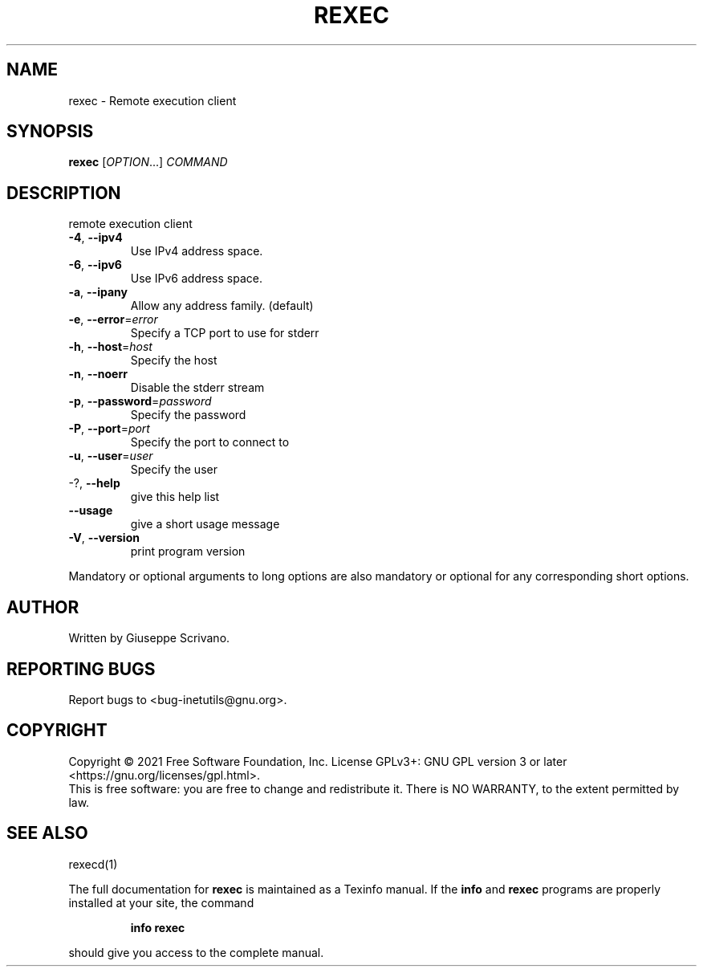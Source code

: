 .\" DO NOT MODIFY THIS FILE!  It was generated by help2man 1.48.1.
.TH REXEC "1" "September 2021" "GNU inetutils 2.2" "User Commands"
.SH NAME
rexec \- Remote execution client
.SH SYNOPSIS
.B rexec
[\fI\,OPTION\/\fR...] \fI\,COMMAND\/\fR
.SH DESCRIPTION
remote execution client
.TP
\fB\-4\fR, \fB\-\-ipv4\fR
Use IPv4 address space.
.TP
\fB\-6\fR, \fB\-\-ipv6\fR
Use IPv6 address space.
.TP
\fB\-a\fR, \fB\-\-ipany\fR
Allow any address family. (default)
.TP
\fB\-e\fR, \fB\-\-error\fR=\fI\,error\/\fR
Specify a TCP port to use for stderr
.TP
\fB\-h\fR, \fB\-\-host\fR=\fI\,host\/\fR
Specify the host
.TP
\fB\-n\fR, \fB\-\-noerr\fR
Disable the stderr stream
.TP
\fB\-p\fR, \fB\-\-password\fR=\fI\,password\/\fR
Specify the password
.TP
\fB\-P\fR, \fB\-\-port\fR=\fI\,port\/\fR
Specify the port to connect to
.TP
\fB\-u\fR, \fB\-\-user\fR=\fI\,user\/\fR
Specify the user
.TP
\-?, \fB\-\-help\fR
give this help list
.TP
\fB\-\-usage\fR
give a short usage message
.TP
\fB\-V\fR, \fB\-\-version\fR
print program version
.PP
Mandatory or optional arguments to long options are also mandatory or optional
for any corresponding short options.
.SH AUTHOR
Written by Giuseppe Scrivano.
.SH "REPORTING BUGS"
Report bugs to <bug\-inetutils@gnu.org>.
.SH COPYRIGHT
Copyright \(co 2021 Free Software Foundation, Inc.
License GPLv3+: GNU GPL version 3 or later <https://gnu.org/licenses/gpl.html>.
.br
This is free software: you are free to change and redistribute it.
There is NO WARRANTY, to the extent permitted by law.
.SH "SEE ALSO"
rexecd(1)
.PP
The full documentation for
.B rexec
is maintained as a Texinfo manual.  If the
.B info
and
.B rexec
programs are properly installed at your site, the command
.IP
.B info rexec
.PP
should give you access to the complete manual.
